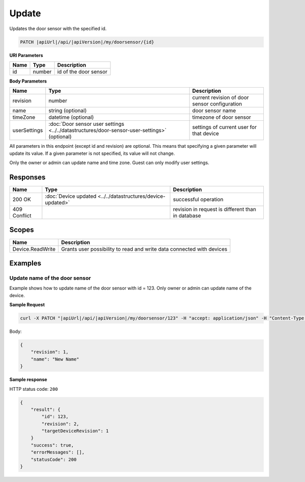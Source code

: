 Update
=========================

Updates the door sensor with the specified id.

.. code-block:: sh

    PATCH |apiUrl|/api/|apiVersion|/my/doorsensor/{id}

**URI Parameters**

+------+--------+-----------------------+
| Name | Type   | Description           |
+======+========+=======================+
| id   | number | id of the door sensor |
+------+--------+-----------------------+

**Body Parameters**

+---------------------------+----------------------------------------------------------------------------------------------+----------------------------------------------------+
| Name                      | Type                                                                                         | Description                                        |
+===========================+==============================================================================================+====================================================+
| revision                  | number                                                                                       | current revision of door sensor configuration      |
+---------------------------+----------------------------------------------------------------------------------------------+----------------------------------------------------+
| name                      | string (optional)                                                                            | door sensor name                                   |
+---------------------------+----------------------------------------------------------------------------------------------+----------------------------------------------------+
| timeZone                  | datetime (optional)                                                                          | timezone of door sensor                            |
+---------------------------+----------------------------------------------------------------------------------------------+----------------------------------------------------+
| userSettings              | :doc:`Door sensor user settings <../../datastructures/door-sensor-user-settings>` (optional) | settings of current user for that device           |
+---------------------------+----------------------------------------------------------------------------------------------+----------------------------------------------------+

All parameters in this endpoint (except id and revision) are optional. 
This means that specifying a given parameter will update its value. If a given parameter is not specified, its value will not change.

Only the owner or admin can update name and time zone. Guest can only modify user settings.

Responses 
-------------

+------------------------+-------------------------------------------------------------+----------------------------------------------------+
| Name                   | Type                                                        | Description                                        |
+========================+=============================================================+====================================================+
| 200 OK                 | :doc:`Device updated <../../datastructures/device-updated>` | successful operation                               |
+------------------------+-------------------------------------------------------------+----------------------------------------------------+
| 409 Conflict           |                                                             | revision in request is different than in database  |
+------------------------+-------------------------------------------------------------+----------------------------------------------------+

Scopes
-------------

+------------------------+-------------------------------------------------------------------------+
| Name                   | Description                                                             |
+========================+=========================================================================+
| Device.ReadWrite       | Grants user possibility to read and write data connected with devices   |
+------------------------+-------------------------------------------------------------------------+

Examples
-------------

Update name of the door sensor
^^^^^^^^^^^^^^^^^^^^^^^^^^^^^^

Example shows how to update name of the door sensor with id = 123. Only owner or admin can update name of the device.

**Sample Request**

.. code-block:: sh

    curl -X PATCH "|apiUrl|/api/|apiVersion|/my/doorsensor/123" -H "accept: application/json" -H "Content-Type: application/json-patch+json" -H "Authorization: Bearer <<access token>>" -d "<<body>>"

Body:

.. code-block:: js

        {
            "revision": 1,
            "name": "New Name"
        }

**Sample response**

HTTP status code: ``200``

.. code-block:: js

    {
        "result": {
            "id": 123,
            "revision": 2,
            "targetDeviceRevision": 1
        }
        "success": true,
        "errorMessages": [],
        "statusCode": 200
    }

